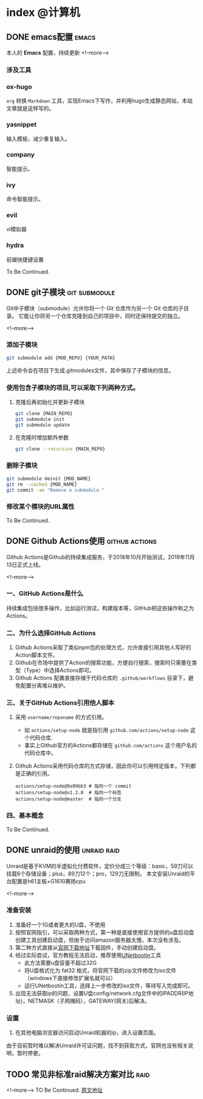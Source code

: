 #+HUGO_BASE_DIR: ../
#+HUGO_AUTO_SET_LASTMOD: t
#+HUGO_DRAFT: false
#+SEQ_TODO: TODO DONE
#+PROPERTY: header-args :eval no
#+OPTIONS: author:nil

* index :@计算机:
** DONE emacs配置                                                     :emacs:
   CLOSED: [2019-12-16 Mon 23:34]
   :PROPERTIES:
   :EXPORT_FILE_NAME: emacs-configuration
   :END:
本人的 *Emacs* 配置，持续更新
<!--more-->
*** 涉及工具
*** ox-hugo
   =org= 转换 =Markdown= 工具，实现Emacs下写作，并利用hugo生成静态网站，本站文章就是这样写的。
*** yasnippet
   输入模板，减少重复输入。
*** company
   智能提示。
*** ivy
    命令智能提示。
*** evil
    vi模拟器
*** hydra
    前缀快捷键设置

To Be Continued.

** DONE git子模块                                             :git:submodule:
   CLOSED: [2019-12-16 Mon 23:34]
   :PROPERTIES:
   :EXPORT_FILE_NAME: git-submodule
   :END:
Git中子模块（submodule）允许你将一个 Git 仓库作为另一个 Git 仓库的子目录。
它能让你将另一个仓库克隆到自己的项目中，同时还保持提交的独立。

<!--more-->

*** 添加子模块
      #+BEGIN_SRC sh
        git submodule add {MOD_REPO} {YOUR_PATH}
      #+END_SRC
    上述命令会在项目下生成.gitmodules文件，其中保存了子模块的信息。
*** 使用包含子模块的项目,可以采取下列两种方式。
    1. 克隆后再初始化并更新子模块
      #+BEGIN_SRC sh
        git clone {MAIN_REPO}
        git submodule init
        git submodule update
      #+END_SRC
    2. 在克隆时增加额外参数
      #+BEGIN_SRC sh
        git clone --recursive {MAIN_REPO}
      #+END_SRC
*** 删除子模块
      #+BEGIN_SRC sh
        git submodule deinit {MOD_NAME}
        git rm --cached {MOD_NAME}
        git commit -am "Remove a submodule."
      #+END_SRC
*** 修改某个模块的URL属性

To Be Continued.

** DONE Github Actions使用                                   :github:actions:
   CLOSED: [2019-12-16 Mon 23:34]
   :PROPERTIES:
   :EXPORT_FILE_NAME: github-actions
   :END:
Github Actions是Github的持续集成服务，于2018年10月开始测试，2019年11月13日正式上线。

<!--more-->

*** 一、GitHub Actions是什么
   持续集成包括很多操作，比如运行测试，构建版本等，GitHub把这些操作称之为Actions。
*** 二、为什么选择GitHub Actions
   1. Github Actions采取了类似npm包的处理方式，允许直接引用其他人写好的Action脚本文件。
   2. Github在市场中提供了Action的搜索功能，方便自行搜索，搜索时只需要在类型（Type）中选择Actions即可。
   3. Github Actions 配置直接存储于代码仓库的 =.github/workflows= 目录下，避免配置分离难以维护。
*** 三、关于GitHub Actions引用他人脚本
   1. 采用 =username/reponame= 的方式引用。
      - 如 =actions/setup-node= 就是指引用 =github.com/actions/setup-node= 这个代码仓库.
      - 事实上Github官方的Actions都存储在 =github.com/actions= 这个用户名的代码仓库中。
   2. Github Actions采用代码仓库的方式存储，因此你可以引用特定版本，下列都是正确的引用。
      #+BEGIN_SRC
        actions/setup-node@9a99bb3 # 指向一个 commit
        actions/setup-node@v1.2.0  # 指向一个标签
        actions/setup-node@master  # 指向一个分支
      #+END_SRC
*** 四、基本概念

To Be Continued.

** DONE unraid的使用                                            :unraid:raid:
   CLOSED: [2019-12-16 Mon 23:34]
   :PROPERTIES:
   :EXPORT_FILE_NAME: unraid
   :END:
Unraid是基于KVM的半虚拟化付费软件，定价分成三个等级：basic，59刀可以挂载6个存储设备；plus，89刀12个；pro，129刀无限制。
本文安装Unraid的平台配置是h61主板+G1610赛扬cpu

<!--more-->

*** 准备安装
    1. 准备好一个1G或者更大的U盘，不使用
    2. 按照官网指引，可以采取两种方式，第一种是直接使用官方提供的u盘启动盘创建工具创建启动盘，但由于访问amazon服务器太慢，本次没有涉及。
    3. 第二种方式直接从[[https://unraid.net/download][官网下载地址]]下载固件，手动创建启动盘。
    4. 经过实际尝试，官方教程无法启动，推荐使用[[http://unetbootin.github.io/][UNetbootin]]工具
       - 此方法需要u盘容量不超过32G
       - 将U盘格式化为 fat32 格式，将官网下载的zip文件修改为iso文件（windows下直接修改扩展名就可以）
       - 运行UNetbootin工具，选择上一步修改的iso文件，等待写入完成即可。
    5. 出现无法获取ip的问题，设置U盘config/network.cfg文件中的IPADDR(IP地址)，NETMASK（子网掩码），GATEWAY(网关)后解决。
*** 设置
   1. 在其他电脑浏览器访问启动Unraid机器的ip，进入设置页面。

由于目前暂时难以解决Unraid许可证问题，找不到获取方式，官网也没有相关说明，暂时停更。

** TODO 常见非标准raid解决方案对比                                        :raid:
   :PROPERTIES:
   :EXPORT_FILE_NAME: not-standard-raid-solution-compare
   :END:
<!--more-->
TO Be Continued.
[[http://www.snapraid.it/compare][原文地址]]
